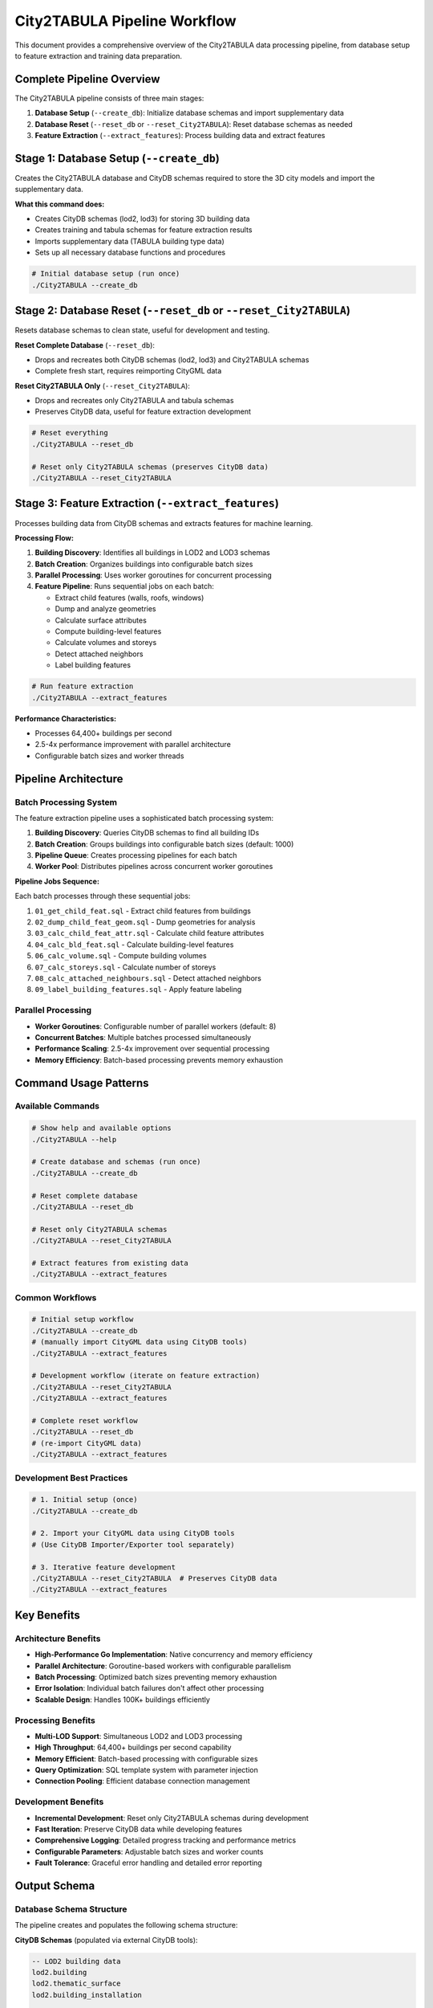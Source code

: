 City2TABULA Pipeline Workflow
============================

This document provides a comprehensive overview of the City2TABULA data processing pipeline, from database setup to feature extraction and training data preparation.

Complete Pipeline Overview
--------------------------

The City2TABULA pipeline consists of three main stages:

1. **Database Setup** (``--create_db``): Initialize database schemas and import supplementary data
2. **Database Reset** (``--reset_db`` or ``--reset_City2TABULA``): Reset database schemas as needed
3. **Feature Extraction** (``--extract_features``): Process building data and extract features

Stage 1: Database Setup (``--create_db``)
------------------------------------------

Creates the City2TABULA database and CityDB schemas required to store the 3D city models and import the supplementary data.

**What this command does:**

- Creates CityDB schemas (lod2, lod3) for storing 3D building data
- Creates training and tabula schemas for feature extraction results
- Imports supplementary data (TABULA building type data)
- Sets up all necessary database functions and procedures

.. code-block:: bash

   # Initial database setup (run once)
   ./City2TABULA --create_db

Stage 2: Database Reset (``--reset_db`` or ``--reset_City2TABULA``)
-------------------------------------------------------------------

Resets database schemas to clean state, useful for development and testing.

**Reset Complete Database** (``--reset_db``):

- Drops and recreates both CityDB schemas (lod2, lod3) and City2TABULA schemas
- Complete fresh start, requires reimporting CityGML data

**Reset City2TABULA Only** (``--reset_City2TABULA``):

- Drops and recreates only City2TABULA and tabula schemas
- Preserves CityDB data, useful for feature extraction development

.. code-block:: bash

   # Reset everything
   ./City2TABULA --reset_db

   # Reset only City2TABULA schemas (preserves CityDB data)
   ./City2TABULA --reset_City2TABULA

Stage 3: Feature Extraction (``--extract_features``)
-----------------------------------------------------

Processes building data from CityDB schemas and extracts features for machine learning.

**Processing Flow:**

1. **Building Discovery**: Identifies all buildings in LOD2 and LOD3 schemas
2. **Batch Creation**: Organizes buildings into configurable batch sizes
3. **Parallel Processing**: Uses worker goroutines for concurrent processing
4. **Feature Pipeline**: Runs sequential jobs on each batch:

   - Extract child features (walls, roofs, windows)
   - Dump and analyze geometries
   - Calculate surface attributes
   - Compute building-level features
   - Calculate volumes and storeys
   - Detect attached neighbors
   - Label building features

.. code-block:: bash

   # Run feature extraction
   ./City2TABULA --extract_features

**Performance Characteristics:**

- Processes 64,400+ buildings per second
- 2.5-4x performance improvement with parallel architecture
- Configurable batch sizes and worker threads

Pipeline Architecture
---------------------

Batch Processing System
~~~~~~~~~~~~~~~~~~~~~~~

The feature extraction pipeline uses a sophisticated batch processing system:

1. **Building Discovery**: Queries CityDB schemas to find all building IDs
2. **Batch Creation**: Groups buildings into configurable batch sizes (default: 1000)
3. **Pipeline Queue**: Creates processing pipelines for each batch
4. **Worker Pool**: Distributes pipelines across concurrent worker goroutines

**Pipeline Jobs Sequence:**

Each batch processes through these sequential jobs:

1. ``01_get_child_feat.sql`` - Extract child features from buildings
2. ``02_dump_child_feat_geom.sql`` - Dump geometries for analysis
3. ``03_calc_child_feat_attr.sql`` - Calculate child feature attributes
4. ``04_calc_bld_feat.sql`` - Calculate building-level features
5. ``06_calc_volume.sql`` - Compute building volumes
6. ``07_calc_storeys.sql`` - Calculate number of storeys
7. ``08_calc_attached_neighbours.sql`` - Detect attached neighbors
8. ``09_label_building_features.sql`` - Apply feature labeling

Parallel Processing
~~~~~~~~~~~~~~~~~~~

- **Worker Goroutines**: Configurable number of parallel workers (default: 8)
- **Concurrent Batches**: Multiple batches processed simultaneously
- **Performance Scaling**: 2.5-4x improvement over sequential processing
- **Memory Efficiency**: Batch-based processing prevents memory exhaustion

Command Usage Patterns
-----------------------

Available Commands
~~~~~~~~~~~~~~~~~~

.. code-block:: bash

   # Show help and available options
   ./City2TABULA --help

   # Create database and schemas (run once)
   ./City2TABULA --create_db

   # Reset complete database
   ./City2TABULA --reset_db

   # Reset only City2TABULA schemas
   ./City2TABULA --reset_City2TABULA

   # Extract features from existing data
   ./City2TABULA --extract_features

Common Workflows
~~~~~~~~~~~~~~~~

.. code-block:: bash

   # Initial setup workflow
   ./City2TABULA --create_db
   # (manually import CityGML data using CityDB tools)
   ./City2TABULA --extract_features

   # Development workflow (iterate on feature extraction)
   ./City2TABULA --reset_City2TABULA
   ./City2TABULA --extract_features

   # Complete reset workflow
   ./City2TABULA --reset_db
   # (re-import CityGML data)
   ./City2TABULA --extract_features

Development Best Practices
~~~~~~~~~~~~~~~~~~~~~~~~~~

.. code-block:: bash

   # 1. Initial setup (once)
   ./City2TABULA --create_db

   # 2. Import your CityGML data using CityDB tools
   # (Use CityDB Importer/Exporter tool separately)

   # 3. Iterative feature development
   ./City2TABULA --reset_City2TABULA  # Preserves CityDB data
   ./City2TABULA --extract_features


Key Benefits
------------

Architecture Benefits
~~~~~~~~~~~~~~~~~~~~~

* **High-Performance Go Implementation**: Native concurrency and memory efficiency
* **Parallel Architecture**: Goroutine-based workers with configurable parallelism
* **Batch Processing**: Optimized batch sizes preventing memory exhaustion
* **Error Isolation**: Individual batch failures don't affect other processing
* **Scalable Design**: Handles 100K+ buildings efficiently

Processing Benefits
~~~~~~~~~~~~~~~~~~~

* **Multi-LOD Support**: Simultaneous LOD2 and LOD3 processing
* **High Throughput**: 64,400+ buildings per second capability
* **Memory Efficient**: Batch-based processing with configurable sizes
* **Query Optimization**: SQL template system with parameter injection
* **Connection Pooling**: Efficient database connection management

Development Benefits
~~~~~~~~~~~~~~~~~~~~

* **Incremental Development**: Reset only City2TABULA schemas during development
* **Fast Iteration**: Preserve CityDB data while developing features
* **Comprehensive Logging**: Detailed progress tracking and performance metrics
* **Configurable Parameters**: Adjustable batch sizes and worker counts
* **Fault Tolerance**: Graceful error handling and detailed error reporting

Output Schema
-------------

Database Schema Structure
~~~~~~~~~~~~~~~~~~~~~~~~~

The pipeline creates and populates the following schema structure:

**CityDB Schemas** (populated via external CityDB tools):

.. code-block:: sql

   -- LOD2 building data
   lod2.building
   lod2.thematic_surface
   lod2.building_installation

   -- LOD3 building data
   lod3.building
   lod3.thematic_surface
   lod3.building_installation

**Training Schema** (populated by feature extraction):

.. code-block:: sql

   -- LOD2 Feature Tables
   training.lod2_child_feature
   training.lod2_child_feature_geom_dump
   training.lod2_child_feature_surface
   training.lod2_building_feature

   -- LOD3 Feature Tables
   training.lod3_child_feature
   training.lod3_child_feature_geom_dump
   training.lod3_child_feature_surface
   training.lod3_building_feature

**Tabula Schema** (reference data):

.. code-block:: sql

   -- TABULA building type reference data
   tabula.building_types
   tabula.country_variants

Key Attributes Extracted
~~~~~~~~~~~~~~~~~~~~~~~~

* **Geometric Features**: Surface areas, volumes, heights, complexity metrics
* **Spatial Relationships**: Centroids, footprints, attached neighbor analysis
* **Structural Attributes**: Number of storeys, room heights, roof characteristics
* **Surface Analysis**: Wall/roof/window counts, areas, orientations, and tilt angles
* **Contextual Data**: Population density factors, postal code relationships
* **Classification Features**: ML-ready attributes for TABULA building type prediction

Data Processing Flow
~~~~~~~~~~~~~~~~~~~

1. **Raw CityDB Data** → Building geometries and metadata
2. **Child Feature Extraction** → Individual surface elements (walls, roofs, windows)
3. **Geometry Analysis** → Surface areas, orientations, and spatial relationships
4. **Building Aggregation** → Building-level summary statistics and features
5. **ML-Ready Output** → Labeled dataset suitable for Random Forest training

This pipeline transforms raw 3D building data into a comprehensive, machine learning-ready dataset for TABULA building type classification and urban analysis applications.